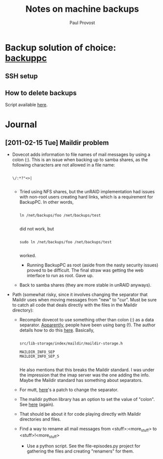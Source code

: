#+TITLE: Notes on machine backups
#+AUTHOR: Paul Provost
#+EMAIL: paul@bouzou.org
#+DESCRIPTION: 
#+FILETAGS: @homenetwork

* Backup solution of choice: [[http://backuppc.sourceforge.net/][backuppc]]
** SSH setup
** How to delete backups
   Script available [[http://sourceforge.net/apps/mediawiki/backuppc/index.php?title%3DHow_to_delete_backups][here]].

* Journal
** [2011-02-15 Tue] Maildir problem
   - Dovecot adds information to file names of mail messages by using a
     colon (:). This is an issue when backing up to samba shares, as
     the following characters are not allowed in a file name:
     : 
     : \/:*?"<>|
     :
       - Tried using NFS shares, but the unRAID implementation had
         issues with non-root users creating hard links, which is a
         requirement for BackupPC. In other words,
         : 
         : ln /net/backups/foo /net/backups/test
         : 
         did not work, but 
         : 
         : sudo ln /net/backups/foo /net/backups/test
         : 
         worked.
         - Running BackupPC as root (aside from the nasty security
           issues) proved to be difficult. The final straw was getting
           the web interface to run as root. Gave up.
       - Back to samba shares (they are more stable in unRAID
         anyways).
   - Path (somewhat risky, since it involves changing the separator
     that Maildir uses when moving messages from "new" to "cur". Must
     be sure to catch all code that deals directly with the files in
     the Maildir directory):
     - Recompile dovecot to use something other than colon (:) as a
       data separator. [[http://docs.python.org/release/2.5.4/lib/mailbox-maildir.html][Apparently]], people have been using bang
       (!). The author details how to do this [[http://www.dovecot.org/list/dovecot/2006-March/011950.html][here]]. Basically,
       : 
       : src/lib-storage/index/maildir/maildir-storage.h
       : 
       : MAILDIR_INFO_SEP
       : MAILDIR_INFO_SEP_S
       : 
       He also mentions that this breaks the Maildir standard. I was
       under the impression that the imap server was the one adding
       the info. Maybe the Maildir standard has something about
       separators.
     - For mutt, [[http://tech.groups.yahoo.com/group/mutt-dev/message/10891][here]]'s a patch to change the separator.
     - The maildir python library has an option to set the value of
       "colon". See [[http://docs.python.org/release/2.5.4/lib/mailbox-maildir.html][here]] (again).
     - That should be about it for code playing directly with Maildir
       directories and files.  
     - Find a way to rename all mail messages from
       <stuff>:<more_stuff> to <stuff>!<more_stuff>
       - Use a python script. See the file-episodes.py project for
         gathering the files and creating "renamers" for them.
